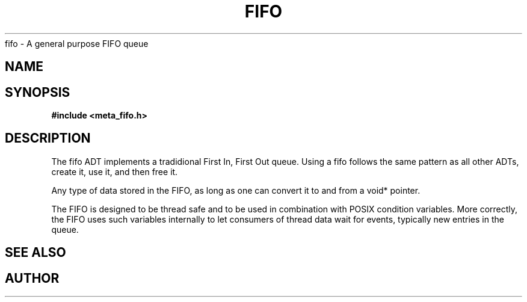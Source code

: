 .TH FIFO 7 2016-01-30 Meta Meta 
fifo \- A general purpose FIFO queue


.SH NAME
.Nm fifo
.Nd A FIFO implementation
.SH SYNOPSIS
.B #include <meta_fifo.h>
.Fo "fifo fifo_new"
.Fa "size_t size"
.Fc
.Fo "void fifo_free"
.Fa "fifo p"
.Fa "dtor dtor_fn"
.Fc
.Fo "status_t fifo_lock"
.Fa "fifo p"
.Fc
.Fo "status_t fifo_unlock"
.Fa "fifo p"
.Fc
.Fo "status_t fifo_add"
.Fa "fifo p"
.Fa "void *data"
.Fc
.Fo "size_t fifo_nelem"
.Fa "fifo p"
.Fc
.Fo "size_t fifo_free_slot_count"
.Fa "fifo p"
.Fc
.Fo "void *fifo_get"
.Fa "fifo p"
.Fc
.Fo "void *fifo_peek"
.Fa "fifo p"
.Fa "size_t i"
.Fc
.Fo "status_t fifo_write_signal"
.Fa "fifo p"
.Fa "void *data"
.Fc
.Fo "status_t fifo_wait_cond"
.Fa "fifo p"
.Fc
.Fo "status_t fifo_wake"
.Fa "fifo p"
.Fc
.Fo "status_t fifo_signal"
.Fa "fifo p"

.SH DESCRIPTION
The fifo ADT implements a tradidional First In, First Out queue.
Using a fifo follows the same pattern as all other ADTs, create it,
use it, and then free it.
.PP
Any type of data stored in the FIFO, as long as one can convert it
to and from a void* pointer.
.PP
The FIFO is designed to be thread safe and to be used in combination
with POSIX condition variables. More correctly, the FIFO uses such
variables internally to let consumers of thread data wait for events,
typically new entries in the queue.
.PP
.SH SEE ALSO
.Xr wlock pthread_cond_wait
.Xr fifo_new fifo_free fifo_lock fifo_unlock fifo_add fifo_nelem
.Xr fifo_free_slot_count fifo_get fifo_peek
.Xr fifo_write_signal fifo_wait_cond fifo_wake fifo_signal
.SH AUTHOR
.An B. Augestad, bjorn.augestad@gmail.com


